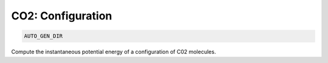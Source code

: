 CO2: Configuration
**************************************************************************************

.. code-block:: bash

    AUTO_GEN_DIR

Compute the instantaneous potential energy of a configuration of C02 molecules.
